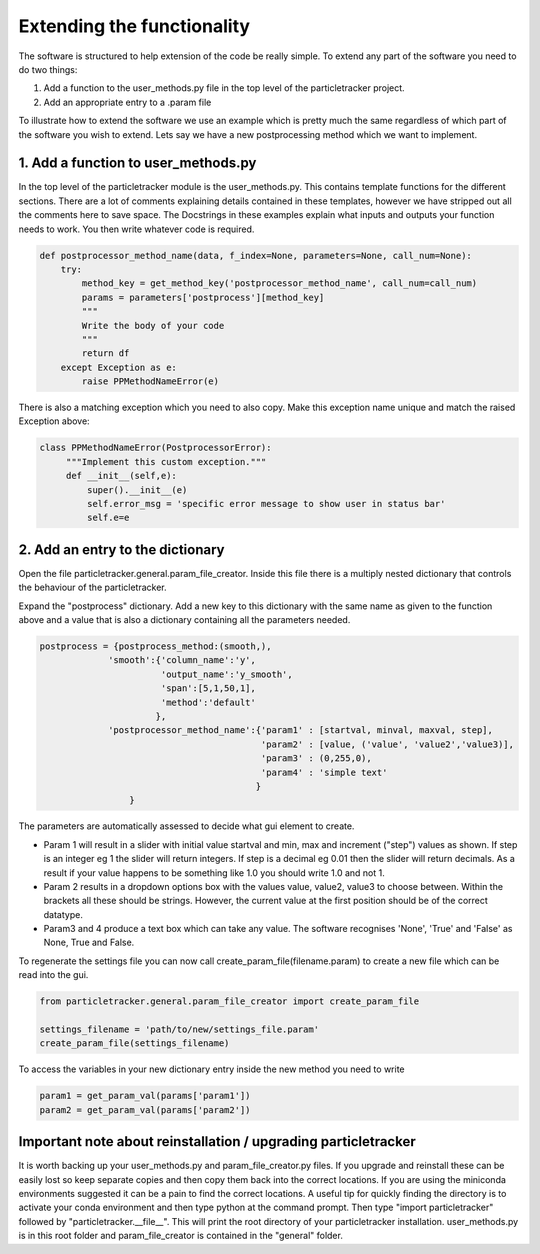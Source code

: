 Extending the functionality
===========================
The software is structured to help extension of the code be really simple.
To extend any part of the software you need to do two things:

1. Add a function to the user_methods.py file in the top level of the particletracker project.
2. Add an appropriate entry to a .param file

To illustrate how to extend the software we use an example which is pretty 
much the same regardless of which part of the software you wish to extend.
Lets say we have a new postprocessing method which we want to implement.

1. Add a function to user_methods.py
------------------------------------
In the top level of the particletracker module is the user_methods.py. This contains template functions 
for the different sections. There are a lot of comments explaining details contained in these templates,
however we have stripped out all the comments here to save space. The Docstrings in these examples explain 
what inputs and outputs your function needs to work. You then write whatever code is required. 

.. code-block:: python
    
    def postprocessor_method_name(data, f_index=None, parameters=None, call_num=None):
        try:
            method_key = get_method_key('postprocessor_method_name', call_num=call_num)
            params = parameters['postprocess'][method_key]
            """
            Write the body of your code
            """
            return df
        except Exception as e:
            raise PPMethodNameError(e)
    

There is also a matching exception which you need to also copy. Make this exception name unique
and match the raised Exception above:

.. code-block:: python
   
   class PPMethodNameError(PostprocessorError):
        """Implement this custom exception."""
        def __init__(self,e):
            super().__init__(e)
            self.error_msg = 'specific error message to show user in status bar'
            self.e=e


2. Add an entry to the dictionary
---------------------------------
Open the file particletracker.general.param_file_creator. Inside this file there
is a multiply nested dictionary that controls the behaviour of the particletracker.

Expand the "postprocess" dictionary. Add a new key to this dictionary with the same
name as given to the function above and a value that is also a dictionary containing
all the parameters needed.

.. code-block:: python
   
   postprocess = {postprocess_method:(smooth,),
                'smooth':{'column_name':'y',
                          'output_name':'y_smooth',
                          'span':[5,1,50,1],
                          'method':'default'
                         },
                'postprocessor_method_name':{'param1' : [startval, minval, maxval, step],
                                             'param2' : [value, ('value', 'value2','value3)],
                                             'param3' : (0,255,0),
                                             'param4' : 'simple text'
                                            }
                    }


The parameters are automatically assessed to decide what gui element to create. 

- Param 1 will result in a slider with initial value startval and min, max and increment ("step") values as shown. If step is an integer eg 1 the slider will return integers. If step is a decimal eg 0.01 then the slider will return decimals. As a result if your value happens to be something like 1.0 you should write 1.0 and not 1.
- Param 2 results in a dropdown options box with the values value, value2, value3 to choose between. Within the brackets all these should be strings. However, the current value at the first position should be of the correct datatype.
- Param3 and 4 produce a text box which can take any value. The software recognises 'None', 'True' and 'False' as None, True and False.

To regenerate the settings file you can now call create_param_file(filename.param) to create a new file 
which can be read into the gui. 

.. code-block:: python

   from particletracker.general.param_file_creator import create_param_file
   
   settings_filename = 'path/to/new/settings_file.param'
   create_param_file(settings_filename)

To access the variables in your new dictionary entry inside the new method you need to write

.. code-block:: python

   param1 = get_param_val(params['param1'])
   param2 = get_param_val(params['param2'])
   
Important note about reinstallation / upgrading particletracker
---------------------------------------------------------------

It is worth backing up your user_methods.py and param_file_creator.py files. If you upgrade and reinstall these can be easily lost so keep separate copies and then copy them back into the correct locations. If you are using the miniconda environments suggested it can be a pain to find the correct locations. A useful tip for quickly finding the directory is to activate your conda environment and then type python at the command prompt. Then type "import particletracker" followed by "particletracker.__file__". This will print the root directory of your particletracker installation. user_methods.py is in this root folder and param_file_creator is contained in the "general" folder.



